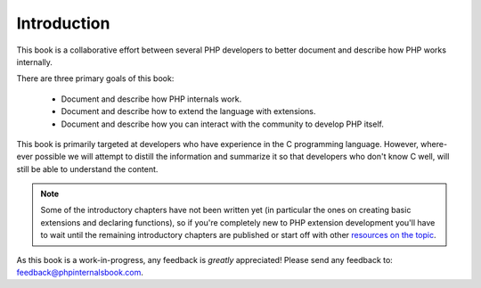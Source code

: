 Introduction
============

This book is a collaborative effort between several PHP developers to better document and describe how PHP works
internally.

There are three primary goals of this book:

 * Document and describe how PHP internals work.
 * Document and describe how to extend the language with extensions.
 * Document and describe how you can interact with the community to develop PHP itself.

This book is primarily targeted at developers who have experience in the C programming language. However, where-ever
possible we will attempt to distill the information and summarize it so that developers who don't know C well, will
still be able to understand the content.

.. note:: Some of the introductory chapters have not been written yet (in particular the ones on creating basic
   extensions and declaring functions), so if you're completely new to PHP extension development you'll have to wait
   until the remaining introductory chapters are published or start off with other
   `resources on the topic <https://wiki.php.net/internals/references>`_.

As this book is a work-in-progress, any feedback is *greatly* appreciated! Please send any feedback to:
feedback@phpinternalsbook.com.